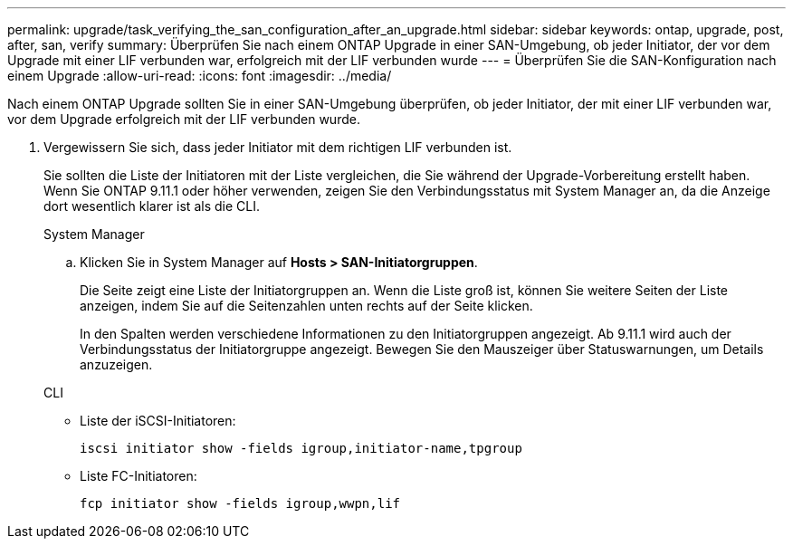 ---
permalink: upgrade/task_verifying_the_san_configuration_after_an_upgrade.html 
sidebar: sidebar 
keywords: ontap, upgrade, post, after, san, verify 
summary: Überprüfen Sie nach einem ONTAP Upgrade in einer SAN-Umgebung, ob jeder Initiator, der vor dem Upgrade mit einer LIF verbunden war, erfolgreich mit der LIF verbunden wurde 
---
= Überprüfen Sie die SAN-Konfiguration nach einem Upgrade
:allow-uri-read: 
:icons: font
:imagesdir: ../media/


[role="lead"]
Nach einem ONTAP Upgrade sollten Sie in einer SAN-Umgebung überprüfen, ob jeder Initiator, der mit einer LIF verbunden war, vor dem Upgrade erfolgreich mit der LIF verbunden wurde.

. Vergewissern Sie sich, dass jeder Initiator mit dem richtigen LIF verbunden ist.
+
Sie sollten die Liste der Initiatoren mit der Liste vergleichen, die Sie während der Upgrade-Vorbereitung erstellt haben. Wenn Sie ONTAP 9.11.1 oder höher verwenden, zeigen Sie den Verbindungsstatus mit System Manager an, da die Anzeige dort wesentlich klarer ist als die CLI.

+
[role="tabbed-block"]
====
.System Manager
--
.. Klicken Sie in System Manager auf *Hosts > SAN-Initiatorgruppen*.
+
Die Seite zeigt eine Liste der Initiatorgruppen an. Wenn die Liste groß ist, können Sie weitere Seiten der Liste anzeigen, indem Sie auf die Seitenzahlen unten rechts auf der Seite klicken.

+
In den Spalten werden verschiedene Informationen zu den Initiatorgruppen angezeigt. Ab 9.11.1 wird auch der Verbindungsstatus der Initiatorgruppe angezeigt. Bewegen Sie den Mauszeiger über Statuswarnungen, um Details anzuzeigen.



--
.CLI
--
** Liste der iSCSI-Initiatoren:
+
[source, cli]
----
iscsi initiator show -fields igroup,initiator-name,tpgroup
----
** Liste FC-Initiatoren:
+
[source, cli]
----
fcp initiator show -fields igroup,wwpn,lif
----


--
====

